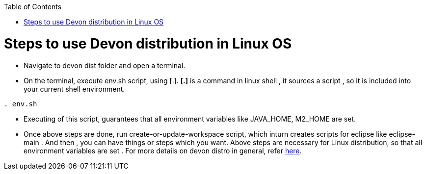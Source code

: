 :toc: macro
toc::[]

= Steps to use Devon distribution in Linux OS

*  Navigate to devon dist folder and open a terminal.
* On the terminal, execute env.sh script, using [.].
  *[.]* is a command in linux shell ,
    it sources a script ,
    so it is included into your current shell environment.


[source,console]
----
. env.sh
----

* Executing of this script, guarantees that all environment variables like JAVA_HOME, M2_HOME are set.

* Once above steps are done, run create-or-update-workspace script, which inturn creates scripts for eclipse like eclipse-main .
And then , you can have things or steps which you want.
Above steps are necessary for Linux distribution, so that all environment variables are set .
For more details on devon distro in general, refer https://github.com/devonfw/devon-guide/wiki/getting-started-distribution-structure[here].





